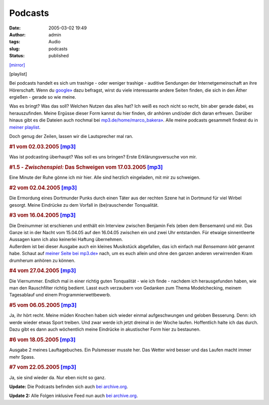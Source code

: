 Podcasts
########
:date: 2005-03-02 19:49
:author: admin
:tags: Audio
:slug: podcasts
:status: published

`[mirror] <http://www.mp3.de/home/marco_bakera>`__

[playlist]

|image0|

.. raw:: html

   <div>

Bei podcasts handelt es sich um trashige - oder weniger trashige -
auditive Sendungen der Internetgemeinschaft an ihre Hörerschaft. Wenn du
`google» <http://www.google.com/search?q=podcast&lr=lang_de>`__ dazu
befragst, wirst du viele interessante andere Seiten finden, die sich in
den Äther ergießen - gerade so wie meine.

 

Was es bringt? Was das soll? Welchen Nutzen das alles hat? Ich weiß es
noch nicht so recht, bin aber gerade dabei, es herauszufinden. Meine
Ergüsse dieser Form kannst du hier finden, dir anhören und/oder dich
daran erfreuen. Darüber hinaus gibt es die Dateien auch nochmal bei
`mp3.de/home/marco\_bakera» <http://www.mp3.de/home/marco_bakera>`__.
Alle meine podcasts gesammelt findest du in `meiner
playlist <http://members.ping.de/~pintman/bakera.de/podmcast/Marcos_podcasts.m3u>`__.

 

Doch genug der Zeilen, lassen wir die Lautsprecher mal ran.

.. raw:: html

   <p>
   <center>
   </center>

.. raw:: html

   </p>

 

.. rubric:: #1 vom 02.03.2005
   `[mp3] <http://members.ping.de/~pintman/bakera.de/podcast/01-Einsnummer.mp3>`__
   :name: vom-02.03.2005-mp3

Was ist podcasting überhaupt? Was soll es uns bringen? Erste
Erklärungsversuche von mir.

.. rubric:: #1.5 - *Zwischenspiel:* Das Schweigen vom 17.03.2005
   `[mp3] <http://members.ping.de/~pintman/bakera.de/podcast/01a-Das_Schweigen.mp3>`__
   :name: zwischenspiel-das-schweigen-vom-17.03.2005-mp3

Eine Minute der Ruhe gönne ich mir hier. Alle sind herzlich eingeladen,
mit mir zu schweigen.

.. rubric:: #2 vom 02.04.2005
   `[mp3] <http://members.ping.de/~pintman/bakera.de/podcast/02-Das_Rauschen.mp3>`__
   :name: vom-02.04.2005-mp3

Die Ermordung eines Dortmunder Punks durch einen Täter aus der rechten
Szene hat in Dortmund für viel Wirbel gesorgt. Meine Eindrücke zu dem
Vorfall in (be)rauschender Tonqualität.

.. rubric:: #3 vom 16.04.2005
   `[mp3] <http://members.ping.de/~pintman/bakera.de/podcast/03-Interview_mit_Bensemann.mp3>`__
   :name: vom-16.04.2005-mp3

| Die Dreinummer ist erschienen und enthält ein Interview zwischen
  Benjamin Fels (eben dem Bensemann) und mir. Das Ganze ist in der Nacht
  vom 15.04.05 auf den 16.04.05 zwischen ein und zwei Uhr entstanden.
  Für etwaige sinnentleerte Aussagen kann ich also keinerlei Haftung
  übernehmen.
| Außerdem ist bei dieser Ausgabe auch ein kleines Musikstück
  abgefallen, das ich einfach mal *Bensemann lebt* genannt habe. Schaut
  auf `meiner Seite bei mp3.de» <http://www.mp3.de/home/marco_bakera>`__
  nach, um es euch allein und ohne den ganzen anderen verwirrenden Kram
  drumherum anhören zu können.

.. rubric:: #4 vom 27.04.2005
   `[mp3] <http://members.ping.de/~pintman/bakera.de/podcast/04-Improvisation.mp3>`__
   :name: vom-27.04.2005-mp3

Die Viernummer. Endlich mal in einer richtig guten Tonqualität - wie ich
finde - nachdem ich herausgefunden haben, wie man den Rauschfilter
richtig bedient. Lasst euch verzaubern von Gedanken zum Thema
Modelchecking, meinem Tagesablauf und einem Programmierwettbewerb.

.. rubric:: #5 vom 06.05.2005
   `[mp3] <http://members.ping.de/~pintman/bakera.de/podcast/05-ich_laufe.mp3>`__
   :name: vom-06.05.2005-mp3

Ja, ihr hört recht. Meine müden Knochen haben sich wieder einmal
aufgeschwungen und geloben Besserung. Denn: ich werde wieder etwas Sport
treiben. Und zwar werde ich jetzt dreimal in der Woche laufen.
Hoffentlich halte ich das durch. Dazu gibt es dann auch wöchentlich
meine Eindrücke in akustischer Form hier zu bestaunen.

.. rubric:: #6 vom 18.05.2005
   `[mp3] <http://members.ping.de/~pintman/bakera.de/podcast/06-ich_laufe_weiter.mp3>`__
   :name: vom-18.05.2005-mp3

Ausgabe 2 meines Lauftagebuches. Ein Pulsmesser musste her. Das Wetter
wird besser und das Laufen macht immer mehr Spass.

.. rubric:: #7 vom 22.05.2005
   `[mp3] <http://members.ping.de/~pintman/bakera.de/podcast/07-Die_Stuempfe.mp3>`__
   :name: vom-22.05.2005-mp3

Ja, sie sind wieder da. Nur eben nicht so ganz.

**Update:** Die Podcasts befinden sich auch `bei
archive.org <https://archive.org/details/marco.bakera/>`__.

**Update 2:** Alle Folgen inklusive Feed nun auch `bei
archive.org <https://archive.org/details/marcos_gedanken>`__.

.. raw:: html

   </div>

.. |image0| image:: http://photos9.flickr.com/17362017_4a601770eb_o.png
   :target: http://feeds.feedburner.com/www_bakera_de/podcast
